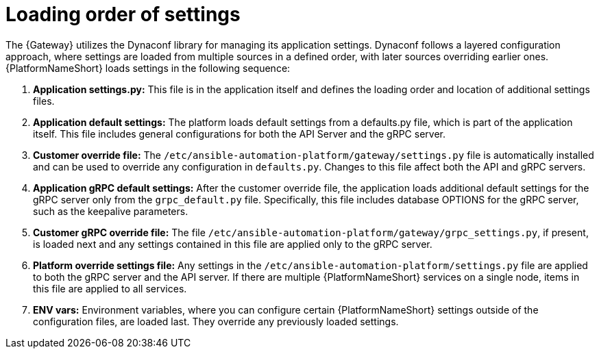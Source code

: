 :_mod-docs-content-type: CONCEPT

[id="loading-order-grpc-settings-py_{context}"]

= Loading order of settings

[role="_abstract"]
The {Gateway} utilizes the Dynaconf library for managing its application settings. Dynaconf follows a layered configuration approach, where settings are loaded from multiple sources in a defined order, with later sources overriding earlier ones. {PlatformNameShort} loads settings in the following sequence: 

. *Application settings.py:* This file is in the application itself and defines the loading order and location of additional settings files. 
. *Application default settings:* The platform loads default settings from a defaults.py file, which is part of the application itself. This file includes general configurations for both the API Server and the gRPC server.
. *Customer override file:* The `/etc/ansible-automation-platform/gateway/settings.py` file is automatically installed and can be used to override any configuration in `defaults.py`. Changes to this file affect both the API and gRPC servers.
. *Application gRPC default settings:* After the customer override file, the application loads additional default settings for the gRPC server only from the `grpc_default.py` file. Specifically, this file includes database OPTIONS for the gRPC server, such as the keepalive parameters.
. *Customer gRPC override file:* The file `/etc/ansible-automation-platform/gateway/grpc_settings.py`, if present, is loaded next and any settings contained in this file are applied only to the gRPC server.
. *Platform override settings file:* Any settings in the `/etc/ansible-automation-platform/settings.py` file are applied to both the gRPC server and the API server. If there are multiple {PlatformNameShort} services on a single node, items in this file are applied to all services.  
. *ENV vars:* Environment variables, where you can configure certain {PlatformNameShort} settings outside of the configuration files, are loaded last. They override any previously loaded settings. 
